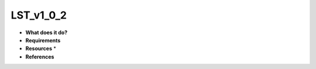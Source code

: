 LST_v1_0_2
==========

* **What does it do?**

* **Requirements**

* **Resources** *

* **References**